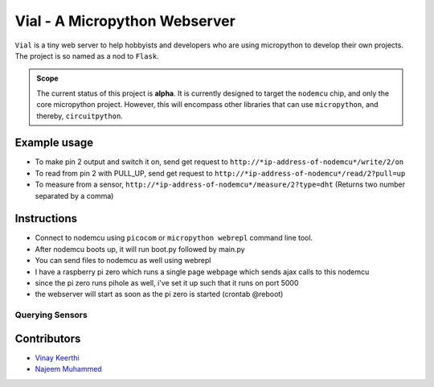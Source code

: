===============================
Vial - A Micropython Webserver
===============================

``Vial`` is a tiny web server to help hobbyists and developers who are using micropython to develop their own projects.
The project is so named as a nod to ``Flask``.

.. admonition:: Scope
    :class: tip
    
    The current status of this project is **alpha**. It is currently designed to target the ``nodemcu`` chip, and only the
    core micropython project. However, this will encompass other libraries that can use ``micropython``, and thereby, ``circuitpython``.

---------------
Example usage
---------------

* To make pin 2 output and switch it on, send get request to ``http://*ip-address-of-nodemcu*/write/2/on``
* To read from pin 2 with PULL_UP, send get request to ``http://*ip-address-of-nodemcu*/read/2?pull=up``
* To measure from a sensor, ``http://*ip-address-of-nodemcu*/measure/2?type=dht`` (Returns two number separated by a comma)

--------------------------------------
Instructions
--------------------------------------

- Connect to nodemcu using ``picocom`` or ``micropython webrepl`` command line tool.
- After nodemcu boots up, it will run boot.py followed by main.py
- You can send files to nodemcu as well using webrepl
- I have a raspberry pi zero which runs a single page webpage which sends ajax calls to this nodemcu
- since the pi zero runs pihole as well, i've set it up such that it runs on port 5000
- the webserver will start as soon as the pi zero is started (crontab @reboot)

##################
Querying Sensors
##################

.. code:: json
    :linenos:
    :caption: A sample query to retrieve the temperature for all onewire ds18b20 sensors connected to pin 4.
    
    GET /measure/4?type=ds18b20

    Response: 
    {
        'temperatures': [
            [
                {
                    'id': '0xc30316b1c398ff28',
                    'temperature': 28.6875
                },
                {
                    'id': '0xf70024984322ef28',
                    'temperature': 27.9375
                },
                {
                    'id': '0x65000e98431b8f28',
                    'temperature': 28.875
                },
                {
                    'id': '0x8000219843054328',
                    'temperature': 28.1875
                },
                {
                    'id': '0x2f00219843053228',
                    'temperature': 27.25
                }]
            ],
        'unit': 'celsius'
    }

.. todo::
    
    * [ ] Rewrite the library so it is pip-installable.
    * [ ] Write tests.
    * [ ] Write sphinx docs.
    * [ ] Connect to TravisCI.
    * [ ] Move ownership to the `vial-microserver <https://github.com/orgs/vial-microserver/>`_ team.


--------------
Contributors
--------------

* `Vinay Keerthi <https://github.com/vinay87>`_
* `Najeem Muhammed <https://github.com/idling-mind>`_

